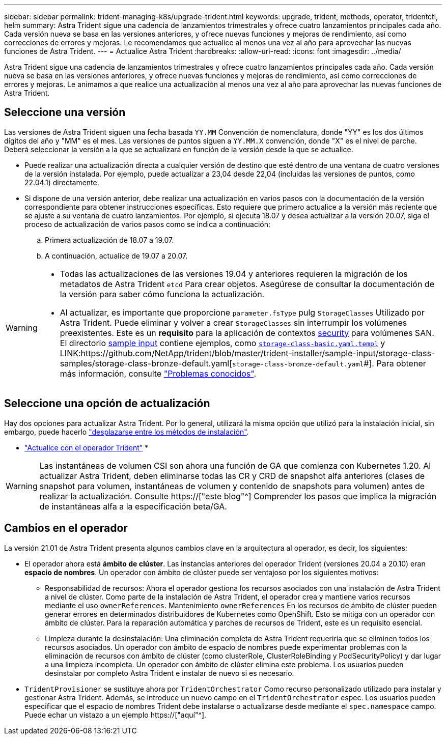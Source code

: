 ---
sidebar: sidebar 
permalink: trident-managing-k8s/upgrade-trident.html 
keywords: upgrade, trident, methods, operator, tridentctl, helm 
summary: Astra Trident sigue una cadencia de lanzamientos trimestrales y ofrece cuatro lanzamientos principales cada año. Cada versión nueva se basa en las versiones anteriores, y ofrece nuevas funciones y mejoras de rendimiento, así como correcciones de errores y mejoras. Le recomendamos que actualice al menos una vez al año para aprovechar las nuevas funciones de Astra Trident. 
---
= Actualice Astra Trident
:hardbreaks:
:allow-uri-read: 
:icons: font
:imagesdir: ../media/


[role="lead"]
Astra Trident sigue una cadencia de lanzamientos trimestrales y ofrece cuatro lanzamientos principales cada año. Cada versión nueva se basa en las versiones anteriores, y ofrece nuevas funciones y mejoras de rendimiento, así como correcciones de errores y mejoras. Le animamos a que realice una actualización al menos una vez al año para aprovechar las nuevas funciones de Astra Trident.



== Seleccione una versión

Las versiones de Astra Trident siguen una fecha basada `YY.MM` Convención de nomenclatura, donde "YY" es los dos últimos dígitos del año y "MM" es el mes. Las versiones de puntos siguen a `YY.MM.X` convención, donde "X" es el nivel de parche. Deberá seleccionar la versión a la que se actualizará en función de la versión desde la que se actualice.

* Puede realizar una actualización directa a cualquier versión de destino que esté dentro de una ventana de cuatro versiones de la versión instalada. Por ejemplo, puede actualizar a 23,04 desde 22,04 (incluidas las versiones de puntos, como 22.04.1) directamente.
* Si dispone de una versión anterior, debe realizar una actualización en varios pasos con la documentación de la versión correspondiente para obtener instrucciones específicas. Esto requiere que primero actualice a la versión más reciente que se ajuste a su ventana de cuatro lanzamientos. Por ejemplo, si ejecuta 18.07 y desea actualizar a la versión 20.07, siga el proceso de actualización de varios pasos como se indica a continuación:
+
.. Primera actualización de 18.07 a 19.07.
.. A continuación, actualice de 19.07 a 20.07.




[WARNING]
====
* Todas las actualizaciones de las versiones 19.04 y anteriores requieren la migración de los metadatos de Astra Trident `etcd` Para crear objetos. Asegúrese de consultar la documentación de la versión para saber cómo funciona la actualización.
* Al actualizar, es importante que proporcione `parameter.fsType` pulg `StorageClasses` Utilizado por Astra Trident. Puede eliminar y volver a crear `StorageClasses` sin interrumpir los volúmenes preexistentes. Este es un **requisito** para la aplicación de contextos https://kubernetes.io/docs/tasks/configure-pod-container/security-context/[security^] para volúmenes SAN. El directorio https://github.com/NetApp/trident/tree/master/trident-installer/sample-input[sample input^] contiene ejemplos, como https://github.com/NetApp/trident/blob/master/trident-installer/sample-input/storage-class-samples/storage-class-basic.yaml.templ[`storage-class-basic.yaml.templ`^] y LINK:https://github.com/NetApp/trident/blob/master/trident-installer/sample-input/storage-class-samples/storage-class-bronze-default.yaml[`storage-class-bronze-default.yaml`#]. Para obtener más información, consulte link:../trident-rn.html["Problemas conocidos"].


====


== Seleccione una opción de actualización

Hay dos opciones para actualizar Astra Trident. Por lo general, utilizará la misma opción que utilizó para la instalación inicial, sin embargo, puede hacerlo link:../trident-get-started/kubernetes-deploy.html#moving-between-installation-methods["desplazarse entre los métodos de instalación"].

* link:upgrade-operator.html["Actualice con el operador Trident"]
* 



WARNING: Las instantáneas de volumen CSI son ahora una función de GA que comienza con Kubernetes 1.20. Al actualizar Astra Trident, deben eliminarse todas las CR y CRD de snapshot alfa anteriores (clases de snapshot para volumen, instantáneas de volumen y contenido de snapshots para volumen) antes de realizar la actualización. Consulte https://["este blog"^] Comprender los pasos que implica la migración de instantáneas alfa a la especificación beta/GA.



== Cambios en el operador

La versión 21.01 de Astra Trident presenta algunos cambios clave en la arquitectura al operador, es decir, los siguientes:

* El operador ahora está *ámbito de clúster*. Las instancias anteriores del operador Trident (versiones 20.04 a 20.10) eran *espacio de nombres*. Un operador con ámbito de clúster puede ser ventajoso por los siguientes motivos:
+
** Responsabilidad de recursos: Ahora el operador gestiona los recursos asociados con una instalación de Astra Trident a nivel de clúster. Como parte de la instalación de Astra Trident, el operador crea y mantiene varios recursos mediante el uso `ownerReferences`. Mantenimiento `ownerReferences` En los recursos de ámbito de clúster pueden generar errores en determinados distribuidores de Kubernetes como OpenShift. Esto se mitiga con un operador con ámbito de clúster. Para la reparación automática y parches de recursos de Trident, este es un requisito esencial.
** Limpieza durante la desinstalación: Una eliminación completa de Astra Trident requeriría que se eliminen todos los recursos asociados. Un operador con ámbito de espacio de nombres puede experimentar problemas con la eliminación de recursos con ámbito de clúster (como clusterRole, ClusterRoleBinding y PodSecurityPolicy) y dar lugar a una limpieza incompleta. Un operador con ámbito de clúster elimina este problema. Los usuarios pueden desinstalar por completo Astra Trident e instalar de nuevo si es necesario.


* `TridentProvisioner` se sustituye ahora por `TridentOrchestrator` Como recurso personalizado utilizado para instalar y gestionar Astra Trident. Además, se introduce un nuevo campo en el `TridentOrchestrator` espec. Los usuarios pueden especificar que el espacio de nombres Trident debe instalarse o actualizarse desde mediante el `spec.namespace` campo. Puede echar un vistazo a un ejemplo https://["aquí"^].

